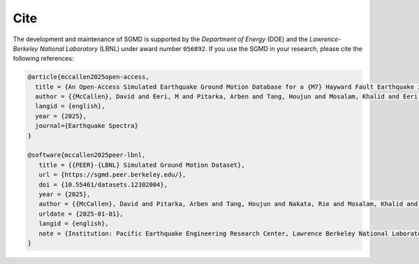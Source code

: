 Cite
^^^^

The development and maintenance of SGMD is supported by the *Department of Energy* (DOE) and the *Lawrence-Berkeley National Laboratory* (LBNL) under award number ``056892``.
If you use the SGMD in your research, please cite the following references:

.. code-block:: bibtex

   @article{mccallen2025open-access,
     title = {An Open-Access Simulated Earthquake Ground Motion Database for a {M7} Hayward Fault Earthquake in the San Francisco Bay Region},
     author = {{McCallen}, David and Eeri, M and Pitarka, Arben and Tang, Houjun and Mosalam, Khalid and Eeri, M and Petrone, Floriana and Eeri, M and Günay, Selim and Perez, Claudio M.},
     langid = {english},
     year = {2025},
     journal={Earthquake Spectra}
   }

   @software{mccallen2025peer-lbnl,
      title = {{PEER}-{LBNL} Simulated Ground Motion Dataset},
      url = {https://sgmd.peer.berkeley.edu/},
      doi = {10.55461/datasets.12302004},
      year = {2025},
      author = {{McCallen}, David and Pitarka, Arben and Tang, Houjun and Nakata, Rie and Mosalam, Khalid and Petrone, Floriana and Gunay, Selim and Perez, Claudio},
      urldate = {2025-01-01},
      langid = {english},
      note = {Institution: Pacific Earthquake Engineering Research Center, Lawrence Berkeley National Laboratory},
   }

